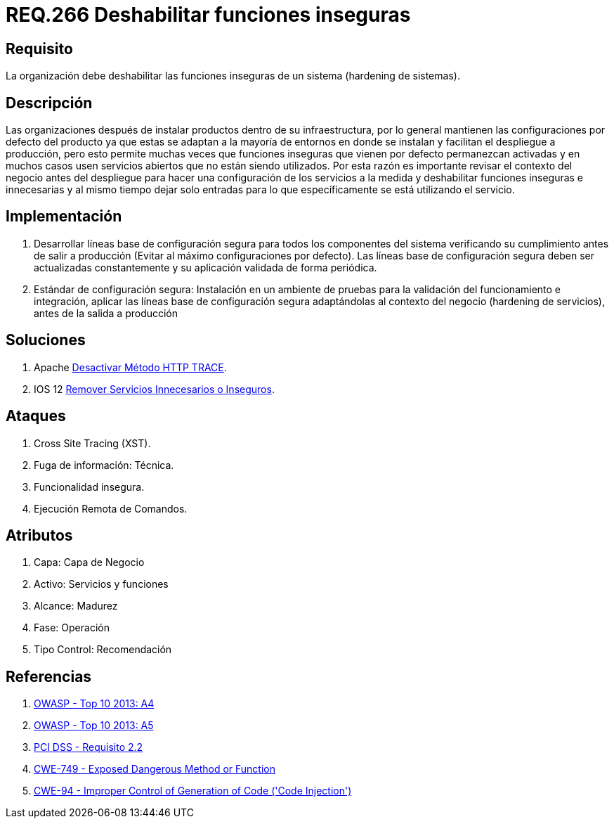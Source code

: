 :slug: rules/266/
:category: rules
:description: En el presente documento se detallan los requerimientos de seguridad relacionados a los sistemas operativos manejados dentro de la organización. El objetivo del presente requerimiento es definir la importancia de deshabilitar las funciones inseguras de un sistema.
:keywords: Requerimiento, Seguridad, Sistema Operativo, Deshabilitar, Funciones, Inseguras.
:rules: yes

= REQ.266 Deshabilitar funciones inseguras

== Requisito

La organización debe deshabilitar
las funciones inseguras de un sistema
(hardening de sistemas).

== Descripción

Las organizaciones después de instalar productos
dentro de su infraestructura,
por lo general mantienen las configuraciones por defecto del producto
ya que estas se adaptan a la mayoría de entornos en donde se instalan
y facilitan el despliegue a producción,
pero esto permite muchas veces que funciones inseguras
que vienen por defecto permanezcan activadas
y en muchos casos usen servicios abiertos que no están siendo utilizados.
Por esta razón es importante revisar el contexto del negocio
antes del despliegue para hacer una configuración de los servicios a la medida
y deshabilitar funciones inseguras e innecesarias
y al mismo tiempo dejar solo entradas
para lo que específicamente se está utilizando el servicio.

== Implementación

. Desarrollar líneas base de configuración segura
para todos los componentes del sistema verificando su cumplimiento
antes de salir a producción (Evitar al máximo configuraciones por defecto).
Las líneas base de configuración segura
deben ser actualizadas constantemente
y su aplicación validada de forma periódica.

. Estándar de configuración segura:
Instalación en un ambiente de pruebas
para la validación del funcionamiento e integración,
aplicar las líneas base de configuración segura
adaptándolas al contexto del negocio (hardening de servicios),
antes de la salida a producción

== Soluciones

. +Apache+ link:../../defends/apache/desactivar-http-trace/[Desactivar Método HTTP TRACE].
. +IOS 12+ link:../../defends/ios/remover-servicios-inseguros/[Remover Servicios Innecesarios o Inseguros].

== Ataques

. Cross Site Tracing (+XST+).
. Fuga de información: Técnica.
. Funcionalidad insegura.
. Ejecución Remota de Comandos.

== Atributos

. Capa: Capa de Negocio
. ​Activo: Servicios y funciones
. ​Alcance: Madurez
. ​Fase: Operación
. Tipo Control: Recomendación

== Referencias

. [[r1]] link:https://www.owasp.org/index.php/Top_10_2013-A4-Insecure_Direct_Object_References[OWASP - Top 10 2013: A4]
. [[r2]] link:https://www.owasp.org/index.php/Top_10_2013-A5-Security_Misconfiguration[OWASP - Top 10 2013: A5]
. [[r3]] link:https://www.pcisecuritystandards.org/documents/PCI_DSS_v3-2es-LA.pdf[PCI DSS - Requisito 2.2]
. [[r4]] link:https://cwe.mitre.org/data/definitions/749.html[CWE-749 - Exposed Dangerous Method or Function]
. [[r5]] link:https://cwe.mitre.org/data/definitions/94.html[CWE-94 - Improper Control of Generation of Code ('Code Injection')]
